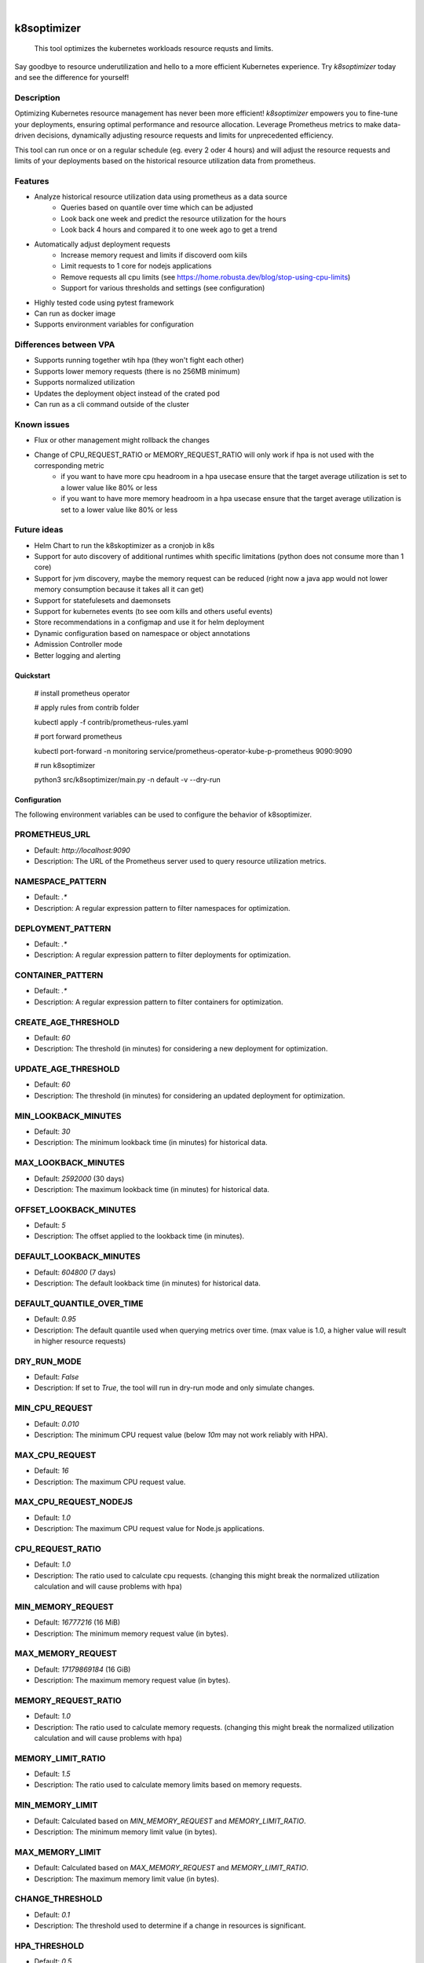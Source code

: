 .. These are examples of badges you might want to add to your README:
   please update the URLs accordingly

    .. image:: https://api.cirrus-ci.com/github/<USER>/k8soptimizer.svg?branch=main
        :alt: Built Status
        :target: https://cirrus-ci.com/github/<USER>/k8soptimizer
    .. image:: https://readthedocs.org/projects/k8soptimizer/badge/?version=latest
        :alt: ReadTheDocs
        :target: https://k8soptimizer.readthedocs.io/en/stable/
    .. image:: https://img.shields.io/pypi/v/k8soptimizer.svg
        :alt: PyPI-Server
        :target: https://pypi.org/project/k8soptimizer/
    .. image:: https://img.shields.io/conda/vn/conda-forge/k8soptimizer.svg
        :alt: Conda-Forge
        :target: https://anaconda.org/conda-forge/k8soptimizer
    .. image:: https://pepy.tech/badge/k8soptimizer/month
        :alt: Monthly Downloads
        :target: https://pepy.tech/project/k8soptimizer
    .. image:: https://img.shields.io/twitter/url/http/shields.io.svg?style=social&label=Twitter
        :alt: Twitter
        :target: https://twitter.com/k8soptimizer

.. image:: https://img.shields.io/badge/-PyScaffold-005CA0?logo=pyscaffold
    :alt: Project generated with PyScaffold
    :target: https://pyscaffold.org/
.. image:: https://img.shields.io/coveralls/github/arvatoaws-labs/k8soptimizer/main.svg
    :alt: Coveralls
    :target: https://coveralls.io/r/arvatoaws-labs/k8soptimizer

|

============
k8soptimizer
============


    This tool optimizes the kubernetes workloads resource requsts and limits.

Say goodbye to resource underutilization and hello to a more efficient Kubernetes experience. Try *k8soptimizer* today and see the difference for yourself!


Description
-----------

Optimizing Kubernetes resource management has never been more efficient! *k8soptimizer* empowers you to fine-tune your deployments, ensuring optimal performance and resource allocation. Leverage Prometheus metrics to make data-driven decisions, dynamically adjusting resource requests and limits for unprecedented efficiency.

This tool can run once or on a regular schedule (eg. every 2 oder 4 hours) and will adjust the resource requests and limits of your deployments based on the historical resource utilization data from prometheus.


Features
--------

- Analyze historical resource utilization data using prometheus as a data source
    - Queries based on quantile over time which can be adjusted
    - Look back one week and predict the resource utilization for the hours
    - Look back 4 hours and compared it to one week ago to get a trend
- Automatically adjust deployment requests
    - Increase memory request and limits if discoverd oom kiils
    - Limit requests to 1 core for nodejs applications
    - Remove requests all cpu limits (see https://home.robusta.dev/blog/stop-using-cpu-limits)
    - Support for various thresholds and settings (see configuration)
- Highly tested code using pytest framework
- Can run as docker image
- Supports environment variables for configuration

Differences between VPA
--------

- Supports running together wtih hpa (they won't fight each other)
- Supports lower memory requests (there is no 256MB minimum)
- Supports normalized utilization
- Updates the deployment object instead of the crated pod
- Can run as a cli command outside of the cluster

Known issues
--------

- Flux or other management might rollback the changes
- Change of CPU_REQUEST_RATIO or MEMORY_REQUEST_RATIO will only work if hpa is not used with the corresponding metric
    - if you want to have more cpu headroom in a hpa usecase ensure that the target average utilization is set to a lower value like 80% or less
    - if you want to have more memory headroom in a hpa usecase ensure that the target average utilization is set to a lower value like 80% or less

Future ideas
--------

- Helm Chart to run the k8skoptimizer as a cronjob in k8s
- Support for auto discovery of additional runtimes whith specific limitations (python does not consume more than 1 core)
- Support for jvm discovery, maybe the memory request can be reduced (right now a java app would not lower memory consumption because it takes all it can get)
- Support for statefulesets and daemonsets
- Support for kubernetes events (to see oom kills and others useful events)
- Store recommendations in a configmap and use it for helm deployment
- Dynamic configuration based on namespace or object annotations
- Admission Controller mode
- Better logging and alerting

Quickstart
==========


    # install prometheus operator

    # apply rules from contrib folder

    kubectl apply -f contrib/prometheus-rules.yaml

    # port forward prometheus

    kubectl port-forward -n monitoring service/prometheus-operator-kube-p-prometheus 9090:9090

    # run k8soptimizer

    python3 src/k8soptimizer/main.py -n default -v --dry-run


Configuration
=============

The following environment variables can be used to configure the behavior of k8soptimizer.

PROMETHEUS_URL
--------------

- Default: `http://localhost:9090`
- Description: The URL of the Prometheus server used to query resource utilization metrics.

NAMESPACE_PATTERN
------------------

- Default: `.*`
- Description: A regular expression pattern to filter namespaces for optimization.

DEPLOYMENT_PATTERN
-------------------

- Default: `.*`
- Description: A regular expression pattern to filter deployments for optimization.

CONTAINER_PATTERN
------------------

- Default: `.*`
- Description: A regular expression pattern to filter containers for optimization.

CREATE_AGE_THRESHOLD
---------------------

- Default: `60`
- Description: The threshold (in minutes) for considering a new deployment for optimization.

UPDATE_AGE_THRESHOLD
---------------------

- Default: `60`
- Description: The threshold (in minutes) for considering an updated deployment for optimization.

MIN_LOOKBACK_MINUTES
---------------------

- Default: `30`
- Description: The minimum lookback time (in minutes) for historical data.

MAX_LOOKBACK_MINUTES
---------------------

- Default: `2592000` (30 days)
- Description: The maximum lookback time (in minutes) for historical data.

OFFSET_LOOKBACK_MINUTES
-----------------------

- Default: `5`
- Description: The offset applied to the lookback time (in minutes).

DEFAULT_LOOKBACK_MINUTES
------------------------

- Default: `604800` (7 days)
- Description: The default lookback time (in minutes) for historical data.

DEFAULT_QUANTILE_OVER_TIME
--------------------------

- Default: `0.95`
- Description: The default quantile used when querying metrics over time. (max value is 1.0, a higher value will result in higher resource requests)

DRY_RUN_MODE
------------

- Default: `False`
- Description: If set to `True`, the tool will run in dry-run mode and only simulate changes.

MIN_CPU_REQUEST
---------------

- Default: `0.010`
- Description: The minimum CPU request value (below `10m` may not work reliably with HPA).

MAX_CPU_REQUEST
---------------

- Default: `16`
- Description: The maximum CPU request value.

MAX_CPU_REQUEST_NODEJS
----------------------

- Default: `1.0`
- Description: The maximum CPU request value for Node.js applications.

CPU_REQUEST_RATIO
-------------------

- Default: `1.0`
- Description: The ratio used to calculate cpu requests. (changing this might break the normalized utilization calculation and will cause problems with hpa)

MIN_MEMORY_REQUEST
-------------------

- Default: `16777216` (16 MiB)
- Description: The minimum memory request value (in bytes).

MAX_MEMORY_REQUEST
-------------------

- Default: `17179869184` (16 GiB)
- Description: The maximum memory request value (in bytes).

MEMORY_REQUEST_RATIO
-------------------

- Default: `1.0`
- Description: The ratio used to calculate memory requests. (changing this might break the normalized utilization calculation and will cause problems with hpa)

MEMORY_LIMIT_RATIO
-------------------

- Default: `1.5`
- Description: The ratio used to calculate memory limits based on memory requests.

MIN_MEMORY_LIMIT
-----------------

- Default: Calculated based on `MIN_MEMORY_REQUEST` and `MEMORY_LIMIT_RATIO`.
- Description: The minimum memory limit value (in bytes).

MAX_MEMORY_LIMIT
-----------------

- Default: Calculated based on `MAX_MEMORY_REQUEST` and `MEMORY_LIMIT_RATIO`.
- Description: The maximum memory limit value (in bytes).

CHANGE_THRESHOLD
----------------

- Default: `0.1`
- Description: The threshold used to determine if a change in resources is significant.

HPA_THRESHOLD
----------------

- Default: `0.5`
- Description: The threshold used to determine if a the current number of replicas is near the limit (1.0 is max = limit reached, 0.0 is min = min_relpicas).

LOG_LEVEL
----------------

- Default: `info`
- Description: The loglevel used for all logging.

LOG_FORMAT
----------------

- Default: `json`
- Description: The logformat used for all logging.
